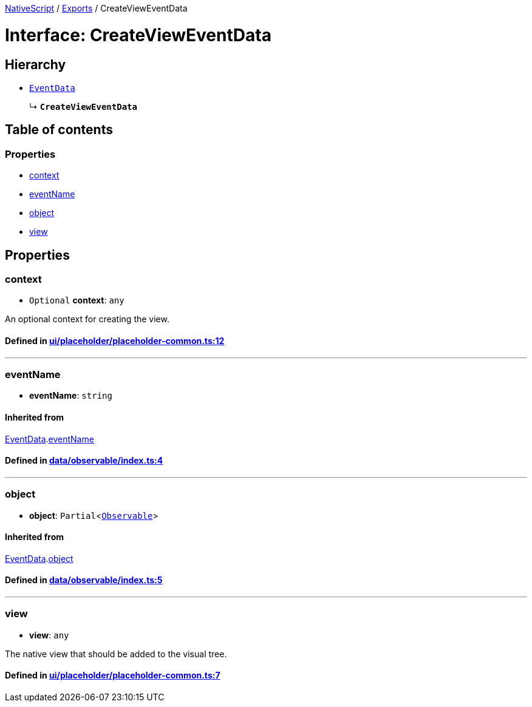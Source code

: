 

xref:../README.adoc[NativeScript] / xref:../modules.adoc[Exports] / CreateViewEventData

= Interface: CreateViewEventData

== Hierarchy

* xref:EventData.adoc[`EventData`]
+
↳ *`CreateViewEventData`*

== Table of contents

=== Properties

* link:CreateViewEventData.md#context[context]
* link:CreateViewEventData.md#eventname[eventName]
* link:CreateViewEventData.md#object[object]
* link:CreateViewEventData.md#view[view]

== Properties

[#context]
=== context

• `Optional` *context*: `any`

An optional context for creating the view.

==== Defined in https://github.com/NativeScript/NativeScript/blob/02d4834bd/packages/core/ui/placeholder/placeholder-common.ts#L12[ui/placeholder/placeholder-common.ts:12]

'''

[#eventname]
=== eventName

• *eventName*: `string`

==== Inherited from

xref:EventData.adoc[EventData].link:EventData.md#eventname[eventName]

==== Defined in https://github.com/NativeScript/NativeScript/blob/02d4834bd/packages/core/data/observable/index.ts#L4[data/observable/index.ts:4]

'''

[#object]
=== object

• *object*: `Partial`<xref:../classes/Observable.adoc[`Observable`]>

==== Inherited from

xref:EventData.adoc[EventData].link:EventData.md#object[object]

==== Defined in https://github.com/NativeScript/NativeScript/blob/02d4834bd/packages/core/data/observable/index.ts#L5[data/observable/index.ts:5]

'''

[#view]
=== view

• *view*: `any`

The native view that should be added to the visual tree.

==== Defined in https://github.com/NativeScript/NativeScript/blob/02d4834bd/packages/core/ui/placeholder/placeholder-common.ts#L7[ui/placeholder/placeholder-common.ts:7]
